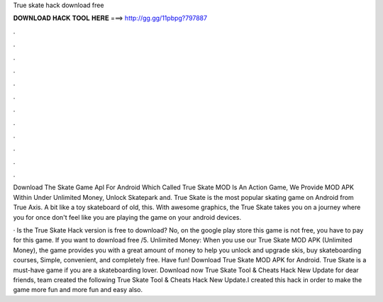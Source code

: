 True skate hack download free



𝐃𝐎𝐖𝐍𝐋𝐎𝐀𝐃 𝐇𝐀𝐂𝐊 𝐓𝐎𝐎𝐋 𝐇𝐄𝐑𝐄 ===> http://gg.gg/11pbpg?797887



.



.



.



.



.



.



.



.



.



.



.



.

Download The Skate Game Apl For Android Which Called True Skate MOD Is An Action Game, We Provide MOD APK Within Under Unlimited Money, Unlock Skatepark and. True Skate is the most popular skating game on Android from True Axis. A bit like a toy skateboard of old, this. With awesome graphics, the True Skate takes you on a journey where you for once don't feel like you are playing the game on your android devices.

· Is the True Skate Hack version is free to download? No, on the google play store this game is not free, you have to pay for this game. If you want to download free /5. Unlimited Money: When you use our True Skate MOD APK (Unlimited Money), the game provides you with a great amount of money to help you unlock and upgrade skis, buy skateboarding courses, Simple, convenient, and completely free. Have fun! Download True Skate MOD APK for Android. True Skate is a must-have game if you are a skateboarding lover. Download now True Skate Tool & Cheats Hack New Update for  dear friends,  team created the following True Skate Tool & Cheats Hack New Update.I created this hack in order to make the game more fun and more fun and easy also.
